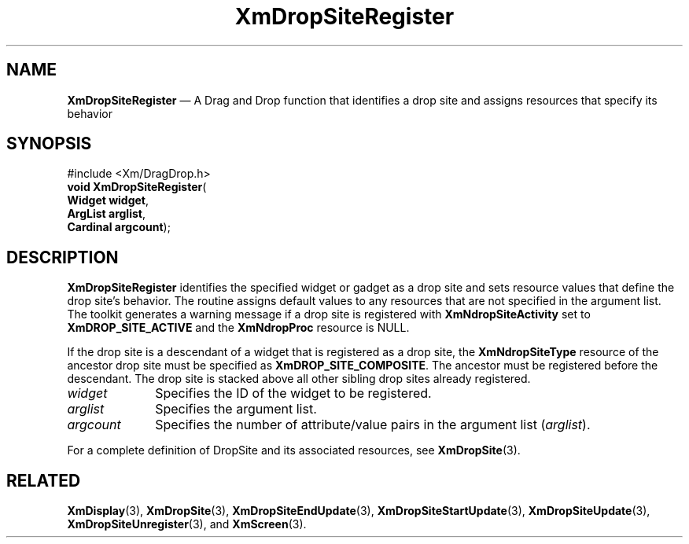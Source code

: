 '\" t
...\" DropSitT.sgm /main/8 1996/09/08 20:41:28 rws $
.de P!
.fl
\!!1 setgray
.fl
\\&.\"
.fl
\!!0 setgray
.fl			\" force out current output buffer
\!!save /psv exch def currentpoint translate 0 0 moveto
\!!/showpage{}def
.fl			\" prolog
.sy sed -e 's/^/!/' \\$1\" bring in postscript file
\!!psv restore
.
.de pF
.ie     \\*(f1 .ds f1 \\n(.f
.el .ie \\*(f2 .ds f2 \\n(.f
.el .ie \\*(f3 .ds f3 \\n(.f
.el .ie \\*(f4 .ds f4 \\n(.f
.el .tm ? font overflow
.ft \\$1
..
.de fP
.ie     !\\*(f4 \{\
.	ft \\*(f4
.	ds f4\"
'	br \}
.el .ie !\\*(f3 \{\
.	ft \\*(f3
.	ds f3\"
'	br \}
.el .ie !\\*(f2 \{\
.	ft \\*(f2
.	ds f2\"
'	br \}
.el .ie !\\*(f1 \{\
.	ft \\*(f1
.	ds f1\"
'	br \}
.el .tm ? font underflow
..
.ds f1\"
.ds f2\"
.ds f3\"
.ds f4\"
.ta 8n 16n 24n 32n 40n 48n 56n 64n 72n 
.TH "XmDropSiteRegister" "library call"
.SH "NAME"
\fBXmDropSiteRegister\fP \(em A Drag and Drop function that identifies
a drop site and assigns resources that specify its behavior
.iX "XmDropSiteRegister"
.iX "Drag and Drop functions" "XmDropSiteRegister"
.iX "register functions" "XmDropSiteRegister"
.SH "SYNOPSIS"
.PP
.nf
#include <Xm/DragDrop\&.h>
\fBvoid \fBXmDropSiteRegister\fP\fR(
\fBWidget \fBwidget\fR\fR,
\fBArgList \fBarglist\fR\fR,
\fBCardinal \fBargcount\fR\fR);
.fi
.SH "DESCRIPTION"
.PP
\fBXmDropSiteRegister\fP identifies the specified widget or
gadget as a drop site and sets resource values that define
the drop site\&'s behavior\&. The routine assigns default values
to any resources that are not specified in the argument list\&.
The toolkit generates a warning message if a drop site is
registered with \fBXmNdropSiteActivity\fP set to
\fBXmDROP_SITE_ACTIVE\fP and the \fBXmNdropProc\fP resource
is NULL\&.
.PP
If the drop site is a descendant of a widget that is registered
as a drop site, the \fBXmNdropSiteType\fP resource of the ancestor
drop site must be specified as \fBXmDROP_SITE_COMPOSITE\fP\&. The
ancestor must be registered before the descendant\&. The drop site
is stacked above all other sibling drop sites already registered\&.
.IP "\fIwidget\fP" 10
Specifies the ID of the widget to be registered\&.
.IP "\fIarglist\fP" 10
Specifies the argument list\&.
.IP "\fIargcount\fP" 10
Specifies the number of attribute/value pairs in the argument
list (\fIarglist\fP)\&.
.PP
For a complete definition of DropSite and its associated resources,
see \fBXmDropSite\fP(3)\&.
.SH "RELATED"
.PP
\fBXmDisplay\fP(3),
\fBXmDropSite\fP(3),
\fBXmDropSiteEndUpdate\fP(3),
\fBXmDropSiteStartUpdate\fP(3),
\fBXmDropSiteUpdate\fP(3),
\fBXmDropSiteUnregister\fP(3), and
\fBXmScreen\fP(3)\&.
...\" created by instant / docbook-to-man, Sun 22 Dec 1996, 20:22
